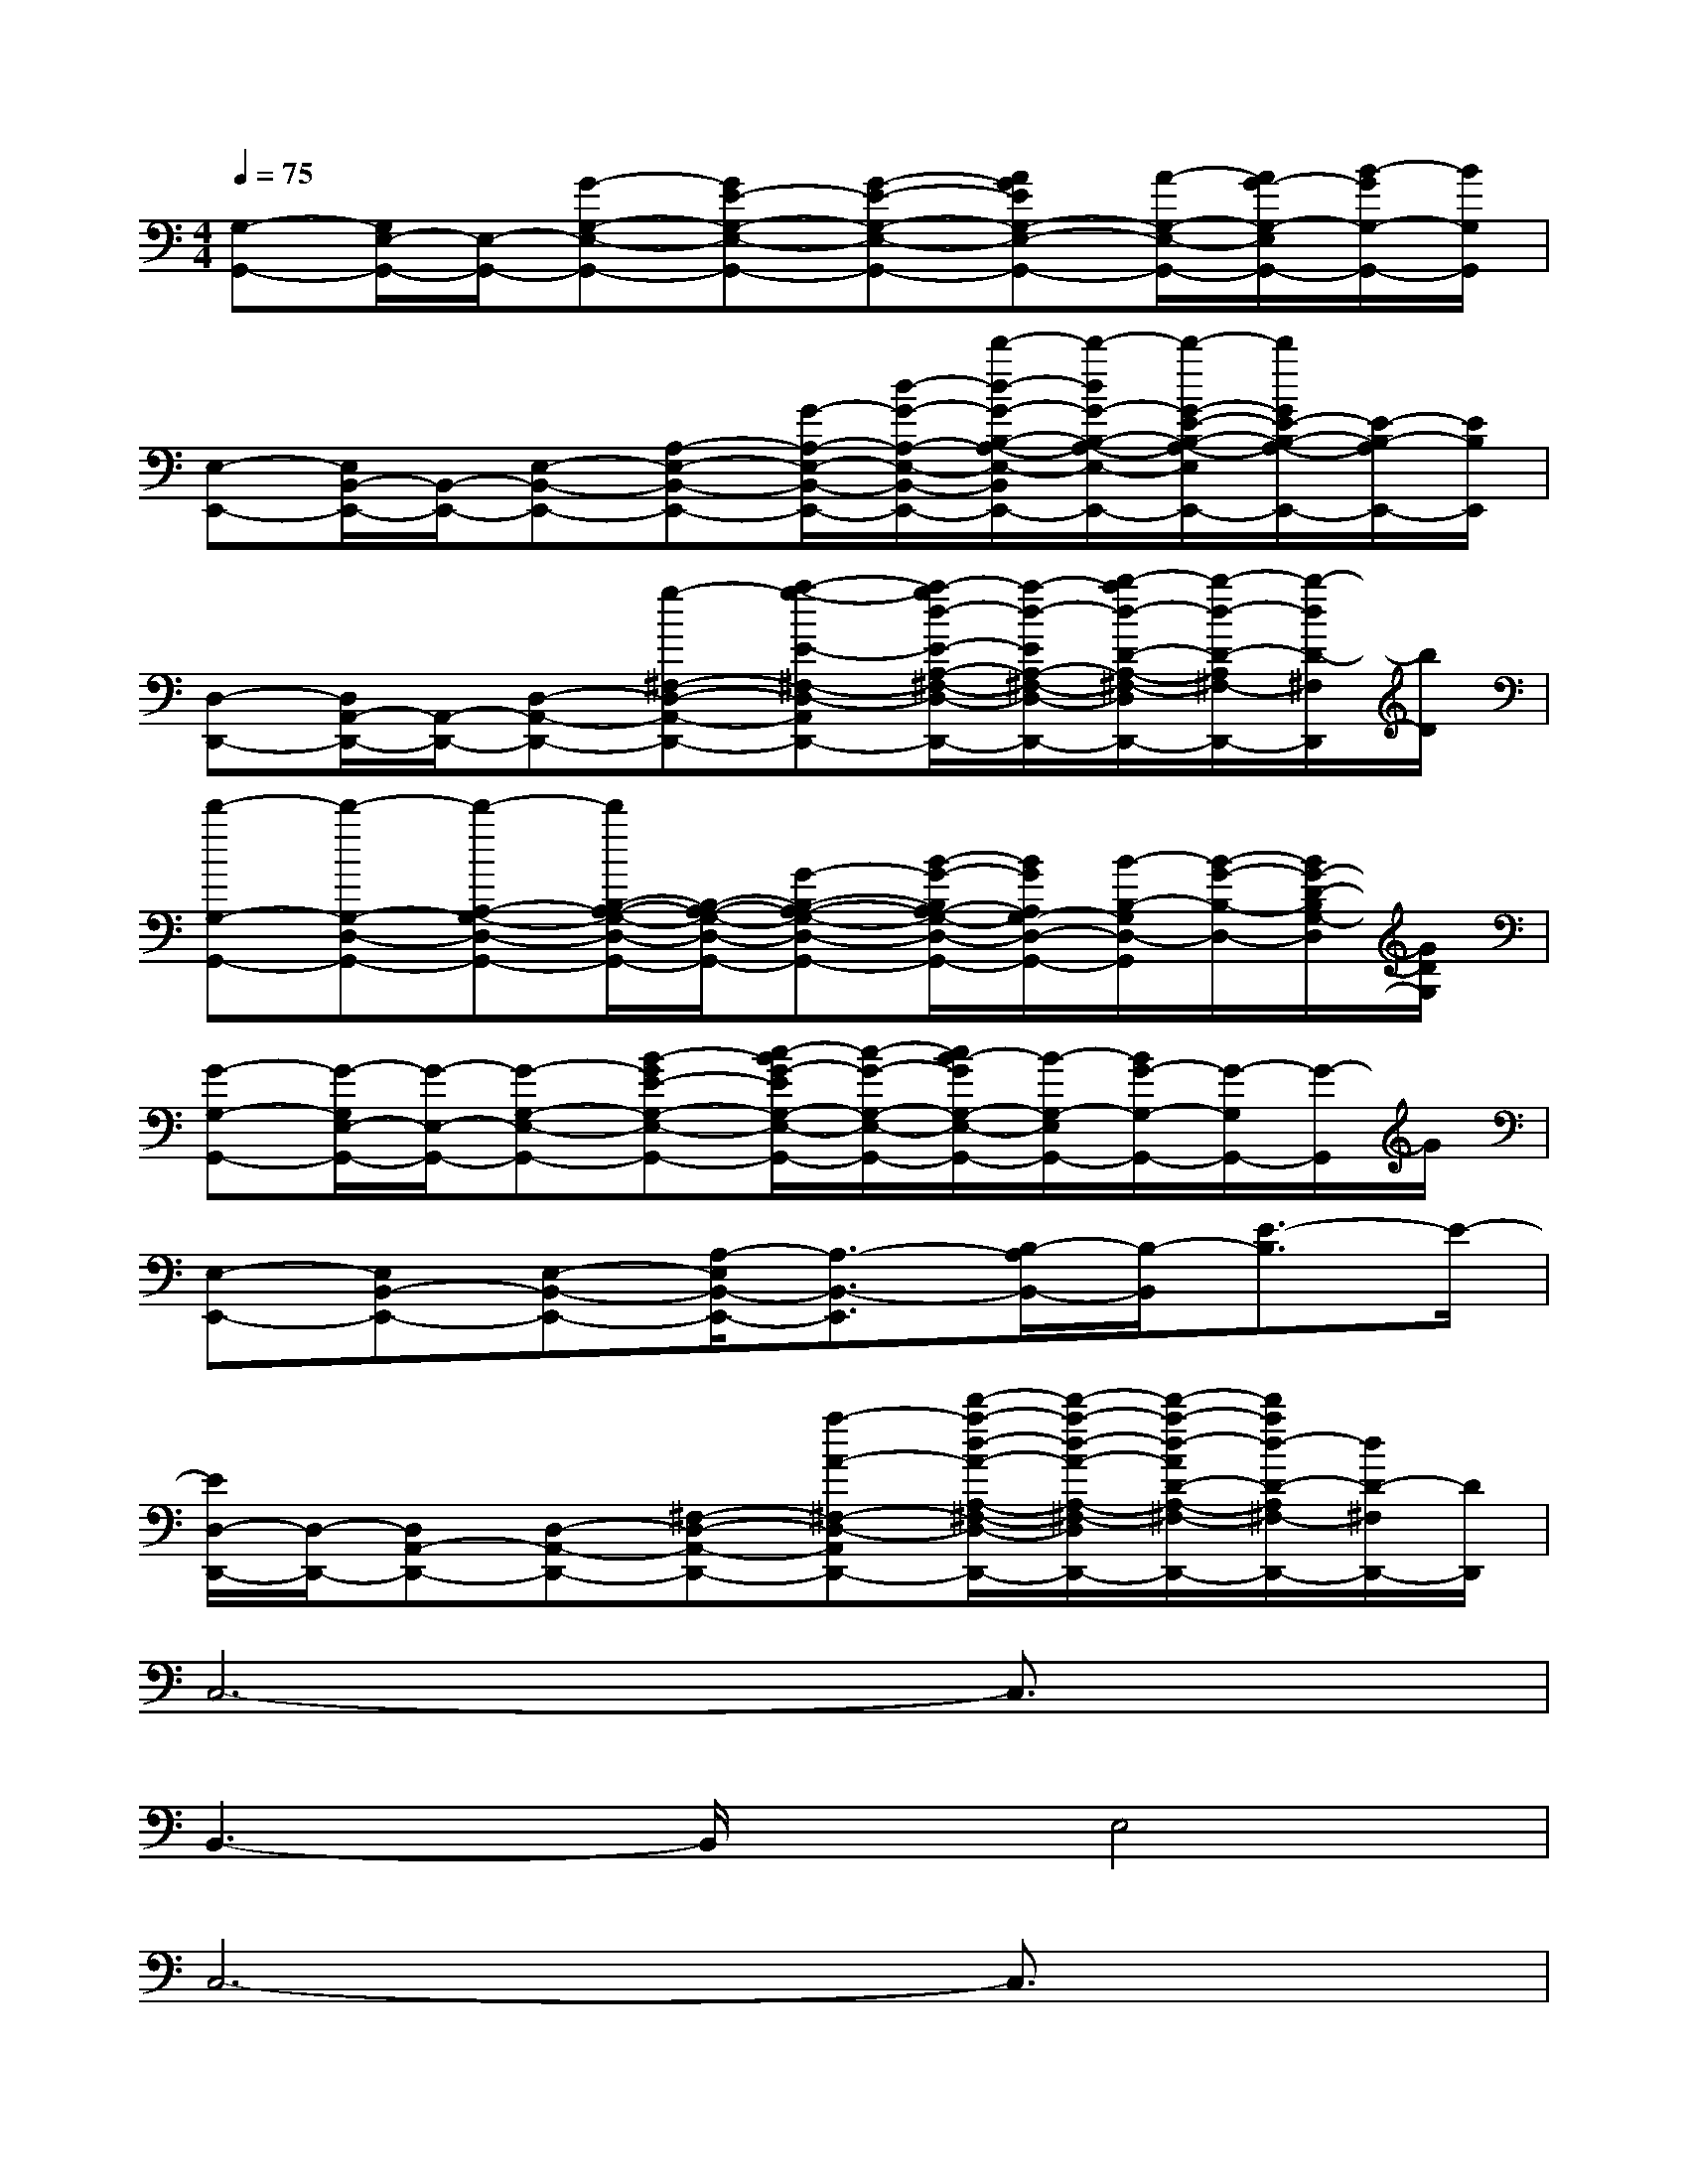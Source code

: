X:1
T:
M:4/4
L:1/8
Q:1/4=75
K:C%0sharps
V:1
[G,-G,,-][G,/2E,/2-G,,/2-][E,/2-G,,/2-][G-G,-E,-G,,-][GE-G,-E,-G,,-][G-E-G,-E,-G,,-][AGEG,-E,-G,,-][A/2-G,/2-E,/2-G,,/2-][A/2G/2-G,/2-E,/2G,,/2-][B/2-G/2G,/2-G,,/2-][B/2G,/2G,,/2]|
[E,-E,,-][E,/2B,,/2-E,,/2-][B,,/2-E,,/2-][E,-B,,-E,,-][A,-E,-B,,-E,,-][G/2-A,/2-E,/2-B,,/2-E,,/2-][d/2-G/2-A,/2-E,/2-B,,/2-E,,/2-][d'/2-d/2-G/2-B,/2-A,/2-E,/2-B,,/2E,,/2-][d'/2-d/2G/2-B,/2-A,/2-E,/2-E,,/2-][d'/2-G/2-E/2-B,/2-A,/2-E,/2E,,/2-][d'/2G/2E/2-B,/2-A,/2-E,,/2-][E/2-B,/2-A,/2E,,/2-][E/2B,/2E,,/2]|
[D,-D,,-][D,/2A,,/2-D,,/2-][A,,/2-D,,/2-][D,-A,,-D,,-][g-^F,-D,-A,,-D,,-][a-g-E-^F,-D,-A,,-D,,-][a/2-g/2d/2-E/2-A,/2-^F,/2-D,/2-A,,/2D,,/2-][a/2-d/2-E/2A,/2-^F,/2-D,/2-D,,/2-][b/2-a/2d/2-D/2-A,/2-^F,/2-D,/2D,,/2-][b/2-d/2-D/2-A,/2^F,/2-D,,/2-][b/2-d/2D/2-^F,/2D,,/2][b/2D/2]|
[d'-G,-G,,-][d'-G,-D,-G,,-][d'-A,-G,-D,-G,,-][d'/2B,/2-A,/2-G,/2-D,/2-G,,/2-][B,/2-A,/2-G,/2-D,/2-G,,/2-][G-B,-A,-G,-D,-G,,-][B/2-G/2-B,/2A,/2-G,/2-D,/2-G,,/2-][B/2G/2A,/2G,/2-D,/2-G,,/2-][B/2-B,/2-G,/2D,/2-G,,/2][B/2-G/2-B,/2-D,/2-][B/2G/2-D/2-B,/2G,/2-D,/2][G/2D/2G,/2]|
[G-G,-G,,-][G/2-G,/2E,/2-G,,/2-][G/2-E,/2-G,,/2-][G-G,-E,-G,,-][B-GE-G,-E,-G,,-][c/2-B/2G/2-E/2G,/2-E,/2-G,,/2-][c/2-G/2-G,/2-E,/2-G,,/2-][c/2B/2-G/2G,/2-E,/2-G,,/2-][B/2-G,/2-E,/2G,,/2-][B/2G/2-G,/2-G,,/2-][G/2-G,/2G,,/2-][G/2-G,,/2]G/2|
[E,-E,,-][E,B,,-E,,-][E,-B,,-E,,-][A,/2-E,/2B,,/2-E,,/2-][A,3/2-B,,3/2-E,,3/2][B,/2-A,/2B,,/2-][B,/2-B,,/2][E3/2-B,3/2]E/2-|
[E/2D,/2-D,,/2-][D,/2-D,,/2-][D,A,,-D,,-][D,-A,,-D,,-][^F,-D,-A,,-D,,-][a-A-^F,-D,-A,,-D,,-][d'/2-a/2-d/2-A/2-A,/2-^F,/2-D,/2-A,,/2D,,/2-][d'/2-a/2-d/2-A/2-A,/2-^F,/2-D,/2D,,/2-][d'/2-a/2-d/2-A/2D/2-A,/2-^F,/2-D,,/2-][d'/2a/2d/2-D/2-A,/2^F,/2-D,,/2-][d/2D/2-^F,/2D,,/2-][D/2D,,/2]|
C,6-C,3/2x/2|
B,,3-B,,/2x/2E,4|
C,6-C,3/2x/2|
B,,6G,,2|
A,,8|
G,,8|
D,,8|
=F,,,8|
^ac'c'-[d'/2-c'/2]d'/2d'-[d'/2c'/2-]c'/2^af